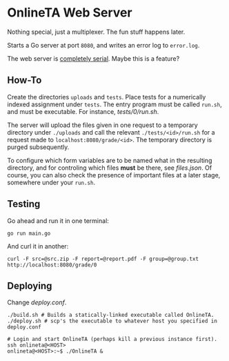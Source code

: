 * OnlineTA Web Server

Nothing special, just a multiplexer. The fun stuff happens later.

Starts a Go server at port =8080=, and writes an error log to =error.log=.

The web server is _completely serial_. Maybe this is a feature?

** How-To

Create the directories =uploads= and =tests=. Place tests for a numerically
indexed assignment under =tests=. The entry program must be called =run.sh=,
and must be executable. For instance, [[tests/0/run.sh]].

The server will upload the files given in one request to a temporary directory
under =./uploads= and call the relevant =./tests/<id>/run.sh= for a request
made to =localhost:8080/grade/<id>=. The temporary directory is purged
subsequently.

To configure which form variables are to be named what in the resulting
directory, and for controling which files *must* be there, see [[files.json]].
Of course, you can also check the presence of important files at a later stage,
somewhere under your =run.sh=.

** Testing

Go ahead and run it in one terminal:

#+BEGIN_SRC shell
go run main.go
#+END_SRC

And curl it in another:

#+BEGIN_SRC shell
curl -F src=@src.zip -F report=@report.pdf -F group=@group.txt http://localhost:8080/grade/0
#+END_SRC

** Deploying

Change [[deploy.conf]].

#+BEGIN_SRC shell
./build.sh # Builds a statically-linked executable called OnlineTA.
./deploy.sh # scp's the executable to whatever host you specified in deploy.conf

# Login and start OnlineTA (perhaps kill a previous instance first).
ssh onlineta@<HOST>
onlineta@<HOST>:~$ ./OnlineTA &
#+END_SRC
